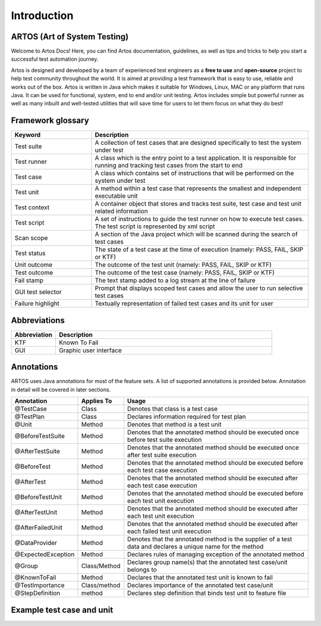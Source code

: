 Introduction
************

ARTOS (Art of System Testing)
#############################

Welcome to Artos Docs! Here, you can find Artos documentation, guidelines, as well as tips and tricks to help you start a successful test automation journey.

Artos is designed and developed by a team of experienced test engineers as a **free to use** and **open-source** project to help test community throughout the world. It is aimed at providing a test framework that is easy to use, reliable and works out of the box. Artos is written in Java which makes it suitable for Windows, Linux, MAC or any platform that runs Java. It can be used for functional, system, end to end and/or unit testing. Artos includes simple but powerful runner as well as many inbuilt and well-tested utilities that will save time for users to let them focus on what they do best!

Framework glossary
##################

.. csv-table:: 
   :header: **Keyword**, **Description**
   :widths: 27, 73
   :stub-columns: 0
   
   Test suite        , "A collection of test cases that are designed specifically to test the system under test"
   Test runner       , "A class which is the entry point to a test application. It is responsible for running and tracking test cases from the start to end"
   Test case         , "A class which contains set of instructions that will be performed on the system under test"
   Test unit         , "A method within a test case that represents the smallest and independent executable unit"
   Test context      , "A container object that stores and tracks test suite, test case and test unit related information"
   Test script       , "A set of instructions to guide the test runner on how to execute test cases. The test script is represented by xml script"
   Scan scope        , "A section of the Java project which will be scanned during the search of test cases"
   Test status       , "The state of a test case at the time of execution (namely: PASS, FAIL, SKIP or KTF)"
   Unit outcome      , "The outcome of the test unit (namely: PASS, FAIL, SKIP or KTF)"
   Test outcome      , "The outcome of the test case (namely: PASS, FAIL, SKIP or KTF)"
   Fail stamp        , "The text stamp added to a log stream at the line of failure"
   GUI test selector , "Prompt that displays scoped test cases and allow the user to run selective test cases"
   Failure highlight , "Textually representation of failed test cases and its unit for user"

..

Abbreviations
#############

.. csv-table:: 
   :header: **Abbreviation**, **Description**
   :widths: 17, 83
   :stub-columns: 0
   
   KTF , "Known To Fail"
   GUI , "Graphic user interface"

..

Annotations
###########

ARTOS uses Java annotations for most of the feature sets. A list of supported annotations is provided below. Annotation in detail will be covered in later sections.

.. csv-table:: 
   :header: **Annotation**, **Applies To**, **Usage**
   :widths: 22, 15, 63
   :stub-columns: 0

   @TestCase         , Class         , "Denotes that class is a test case"
   @TestPlan         , Class         , "Declares information required for test plan"
   @Unit             , Method        , "Denotes that method is a test unit"
   @BeforeTestSuite  , Method        , "Denotes that the annotated method should be executed once before test suite execution"
   @AfterTestSuite   , Method        , "Denotes that the annotated method should be executed once after test suite execution"
   @BeforeTest       , Method        , "Denotes that the annotated method should be executed before each test case execution"
   @AfterTest        , Method        , "Denotes that the annotated method should be executed after each test case execution"
   @BeforeTestUnit   , Method        , "Denotes that the annotated method should be executed before each test unit execution"
   @AfterTestUnit    , Method        , "Denotes that the annotated method should be executed after each test unit execution"
   @AfterFailedUnit	 , Method 		 , "Denotes that the annotated method should be executed after each failed test unit execution"
   @DataProvider     , Method        , "Denotes that the annotated method is the supplier of a test data and declares a unique name for the method"
   @ExpectedException, Method        , "Declares rules of managing exception of the annotated method"
   @Group            , Class/Method  , "Declares group name(s) that the annotated test case/unit belongs to" 
   @KnownToFail      , Method        , "Declares that the annotated test unit is known to fail"
   @TestImportance   , Class/method  , "Declares importance of the annotated test case/unit"
   @StepDefinition   , method        , "Declares step definition that binds test unit to feature file"

..

Example test case and unit
##########################

.. code-block:: Java
   :linenos: 
   :emphasize-lines: 7,8,9,10,13,14,15,22,23,24

   import com.artos.annotation.*;
   import com.artos.framework.Enums.Importance;
   import com.artos.framework.Enums.TestStatus;
   import com.artos.framework.infra.TestContext;
   import com.artos.interfaces.TestExecutable;

   @TestImportance(Importance.CRITICAL)
   @Group(group = "Regression")
   @TestPlan(preparedBy = "ArtosTeam", bdd = "GIVEN..WHEN..AND..THEN..")
   @TestCase(sequence = 1)
   public class Sample_1 implements TestExecutable {

      @Group(group = "BADPATH")
      @TestImportance(Importance.LOW)
      @Unit(sequence = 1)
      public void testUnit_1(TestContext context) {
         // --------------------------------------------------
         context.setTestStatus(TestStatus.FAIL, "Bad path");
         // --------------------------------------------------
      }
      
      @Group(group = "GOODPATH")
      @TestImportance(Importance.HIGH)
      @Unit(sequence = 2)
      public void testUnit_2(TestContext context) {
         // ---------------------------------------------------
         context.setTestStatus(TestStatus.PASS, "Good path");
         // ---------------------------------------------------
      }

   }

..